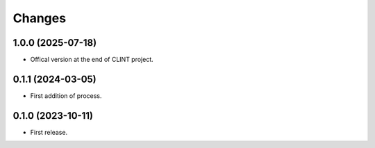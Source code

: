 Changes
*******

1.0.0 (2025-07-18)
==================

* Offical version at the end of CLINT project.

0.1.1 (2024-03-05)
==================

* First addition of process.

0.1.0 (2023-10-11)
==================

* First release.
